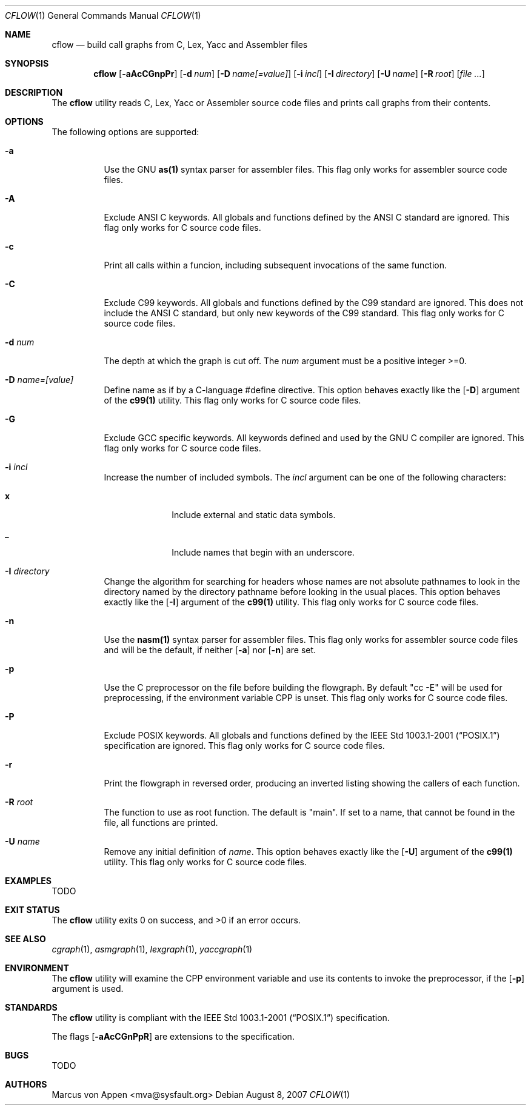 .\"-
.\" Copyright (c) 2007, Marcus von Appen
.\" All rights reserved.
.\" 
.\" Redistribution and use in source and binary forms, with or without
.\" modification, are permitted provided that the following conditions
.\" are met:
.\" 1. Redistributions of source code must retain the above copyright
.\"    notice, this list of conditions and the following disclaimer 
.\"    in this position and unchanged.
.\" 2. Redistributions in binary form must reproduce the above copyright
.\"    notice, this list of conditions and the following disclaimer in the
.\"    documentation and/or other materials provided with the distribution.
.\"
.\" THIS SOFTWARE IS PROVIDED BY THE AUTHOR ``AS IS'' AND ANY EXPRESS OR
.\" IMPLIED WARRANTIES, INCLUDING, BUT NOT LIMITED TO, THE IMPLIED WARRANTIES
.\" OF MERCHANTABILITY AND FITNESS FOR A PARTICULAR PURPOSE ARE DISCLAIMED.
.\" IN NO EVENT SHALL THE AUTHOR BE LIABLE FOR ANY DIRECT, INDIRECT,
.\" INCIDENTAL, SPECIAL, EXEMPLARY, OR CONSEQUENTIAL DAMAGES (INCLUDING, BUT
.\" NOT LIMITED TO, PROCUREMENT OF SUBSTITUTE GOODS OR SERVICES; LOSS OF USE,
.\" DATA, OR PROFITS; OR BUSINESS INTERRUPTION) HOWEVER CAUSED AND ON ANY
.\" THEORY OF LIABILITY, WHETHER IN CONTRACT, STRICT LIABILITY, OR TORT
.\" (INCLUDING NEGLIGENCE OR OTHERWISE) ARISING IN ANY WAY OUT OF THE USE OF
.\" THIS SOFTWARE, EVEN IF ADVISED OF THE POSSIBILITY OF SUCH DAMAGE.
.\"
.\" $FreeBSD$
.\"
.Dd August 8, 2007
.Dt CFLOW 1
.Os
.Sh NAME
.Nm cflow
.Nd build call graphs from C, Lex, Yacc and Assembler files
.Sh SYNOPSIS
.Nm
.Op Fl aAcCGnpPr
.Op Fl d Ar num
.Op Fl D Ar name[=value]
.Op Fl i Ar incl
.Op Fl I Ar directory
.Op Fl U Ar name
.Op Fl R Ar root
.Op Ar
.Sh DESCRIPTION
The
.Nm
utility reads C, Lex, Yacc or Assembler source code files and prints
call graphs from their contents.
.Sh OPTIONS
The following options are supported:
.Bl -tag -width indent
.It Fl a
Use the GNU
.Cm as(1)
syntax parser for assembler files. This flag only works for assembler
source code files.
.It Fl A
Exclude ANSI C keywords. All globals and functions defined by the ANSI C
standard are ignored. This flag only works for C source code files.
.It Fl c
Print all calls within a funcion, including subsequent invocations of
the same function.
.It Fl C
Exclude C99 keywords. All globals and functions defined by the C99
standard are ignored. This does not include the ANSI C standard, but
only new keywords of the C99 standard. This flag only works for C source
code files.
.It Fl d Ar num
The depth at which the graph is cut off. The
.Ar num
argument must be a positive integer >=0.
.It Fl D Ar name=[value]
Define name as if by a C-language #define directive. This option behaves
exactly like the
.Op Fl D
argument of the
.Cm c99(1)
utility. This flag only works for C source code files.
.It Fl G
Exclude GCC specific keywords. All keywords defined and used by the GNU
C compiler are ignored. This flag only works for C source code files.
.It Fl i Ar incl
Increase the number of included symbols. The
.Ar incl
argument can be one of the following characters:
.Bl -tag -offset indent -width ".Li 10"
.It Li x
Include external and static data symbols.
.It Li _
Include names that begin with an underscore.
.El
.It Fl I Ar directory
Change the algorithm for searching for headers whose names are not
absolute pathnames to look in the directory named by the directory
pathname before looking in the usual places. This option behaves
exactly like the
.Op Fl I
argument of the
.Cm c99(1)
utility. This flag only works for C source code files.
.It Fl n
Use the
.Cm nasm(1)
syntax parser for assembler files. This flag only works for assembler
source code files and will be the default, if neither
.Op Fl a
nor
.Op Fl n
are set.
.It Fl p
Use the C preprocessor on the file before building the flowgraph. By
default "cc -E" will be used for preprocessing, if the environment
variable
.Ev CPP
is unset. This flag only works for C source code files.
.It Fl P
Exclude POSIX keywords. All globals and functions defined by the
.St -p1003.1-2001 specification are ignored. This flag only works for C
source code files.
.It Fl r
Print the flowgraph in reversed order, producing an inverted listing
showing the callers of each function.
.It Fl R Ar root
The function to use as root function. The default is "main". If set to a
name, that cannot be found in the file, all functions are printed.
.It Fl U Ar name
Remove any initial definition of
.Ar name .
This option behaves exactly like the
.Op Fl U 
argument of the
.Cm c99(1)
utility. This flag only works for C source code files.
.Sh EXAMPLES
TODO
.Sh EXIT STATUS
.Ex -std
.Sh SEE ALSO
.Xr cgraph 1 ,
.Xr asmgraph 1 ,
.Xr lexgraph 1 ,
.Xr yaccgraph 1
.Sh ENVIRONMENT
The
.Nm
utility will examine the
.Ev CPP
environment variable and use its contents to invoke the preprocessor, if
the
.Op Fl p
argument is used.
.Sh STANDARDS
The
.Nm
utility is compliant with the
.St -p1003.1-2001
specification.
.Pp
The flags
.Op Fl aAcCGnPpR
are extensions to the specification.
.Sh BUGS
TODO
.Sh AUTHORS
.An Marcus von Appen Aq mva@sysfault.org
